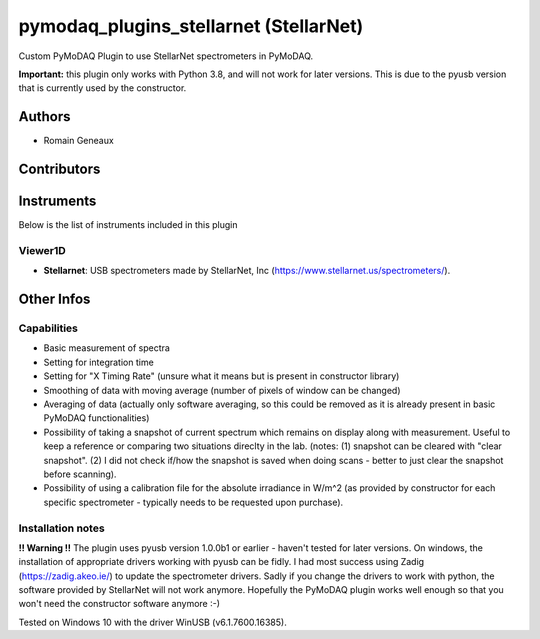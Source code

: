 pymodaq_plugins_stellarnet (StellarNet)
#######################################

.. image:: https://img.shields.io/pypi/v/pymodaq_plugins_stellarnet.svg
   :target: https://pypi.org/project/pymodaq_plugins_stellarnet/
   :alt: Latest Version

.. image:: https://readthedocs.org/projects/pymodaq/badge/?version=latest
   :target: https://pymodaq.readthedocs.io/en/stable/?badge=latest
   :alt: Documentation Status

.. image:: https://github.com/Attolab/pymodaq_plugins_stellarnet/workflows/Upload%20Python%20Package/badge.svg
    :target: https://github.com/Attolab/pymodaq_plugins_stellarnet

Custom PyMoDAQ Plugin to use StellarNet spectrometers in PyMoDAQ.

**Important:** this plugin only works with Python 3.8, and will not work for later versions. This is due to the pyusb version that is currently used by the constructor.


Authors
=======

* Romain Geneaux

Contributors
============


Instruments
===========

Below is the list of instruments included in this plugin

Viewer1D
++++++++

* **Stellarnet**: USB spectrometers made by StellarNet, Inc (https://www.stellarnet.us/spectrometers/).

Other Infos
===========

Capabilities
++++++++++++
- Basic measurement of spectra
- Setting for integration time
- Setting for "X Timing Rate" (unsure what it means but is present in constructor library)
- Smoothing of data with moving average (number of pixels of window can be changed)
- Averaging of data (actually only software averaging, so this could be removed as it is already present in basic PyMoDAQ functionalities) 
- Possibility of taking a snapshot of current spectrum which remains on display along with measurement. Useful to keep a reference or comparing two situations direclty in the lab. (notes: (1) snapshot can be cleared with "clear snapshot". (2) I did not check if/how the snapshot is saved when doing scans - better to just clear the snapshot before scanning).
- Possibility of using a calibration file for the absolute irradiance in W/m^2 (as provided by constructor for each specific spectrometer - typically needs to be requested upon purchase).

Installation notes
++++++++++++++++++
**!! Warning !!** The plugin uses pyusb version 1.0.0b1 or earlier - haven't tested for later versions.
On windows, the installation of appropriate drivers working with pyusb can be fidly. I had most success using Zadig (https://zadig.akeo.ie/) to update the spectrometer drivers. Sadly if you change the drivers to work with python, the software provided by StellarNet will not work anymore. Hopefully the PyMoDAQ plugin works well enough so that you won't need the constructor software anymore :-)

Tested on Windows 10 with the driver WinUSB (v6.1.7600.16385).
